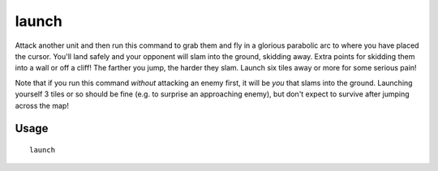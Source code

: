 launch
======

.. dfhack-tool::
    :summary: Thrash your enemies with a flying suplex.
    :tags: untested adventure armok units

Attack another unit and then run this command to grab them and fly in a glorious
parabolic arc to where you have placed the cursor. You'll land safely and your
opponent will slam into the ground, skidding away. Extra points for skidding
them into a wall or off a cliff! The farther you jump, the harder they slam.
Launch six tiles away or more for some serious pain!

Note that if you run this command *without* attacking an enemy first, it will be
*you* that slams into the ground. Launching yourself 3 tiles or so should be
fine (e.g. to surprise an approaching enemy), but don't expect to survive after
jumping across the map!

Usage
-----

::

    launch
